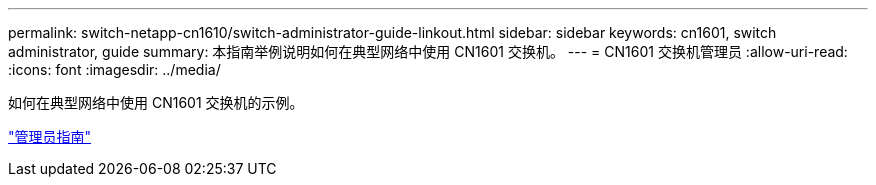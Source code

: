 ---
permalink: switch-netapp-cn1610/switch-administrator-guide-linkout.html 
sidebar: sidebar 
keywords: cn1601, switch administrator, guide 
summary: 本指南举例说明如何在典型网络中使用 CN1601 交换机。 
---
= CN1601 交换机管理员
:allow-uri-read: 
:icons: font
:imagesdir: ../media/


[role="lead"]
如何在典型网络中使用 CN1601 交换机的示例。

https://library.netapp.com/ecm/ecm_download_file/ECMP1117844["管理员指南"^]
